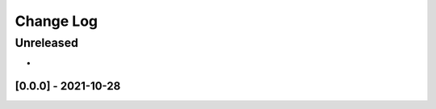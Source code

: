 Change Log
==========

..
   All enhancements and patches to extended_translations will be documented
   in this file.  It adheres to the structure of http://keepachangelog.com/ ,
   but in reStructuredText instead of Markdown (for ease of incorporation into
   Sphinx documentation and the PyPI description).
   
   This project adheres to Semantic Versioning (http://semver.org/).
.. There should always be an "Unreleased" section for changes pending release.
Unreleased
----------

*

[0.0.0] - 2021-10-28
~~~~~~~~~~~~~~~~~~~~~~~~~~~~~~~~~~~~~~~~~~~~~~~~

